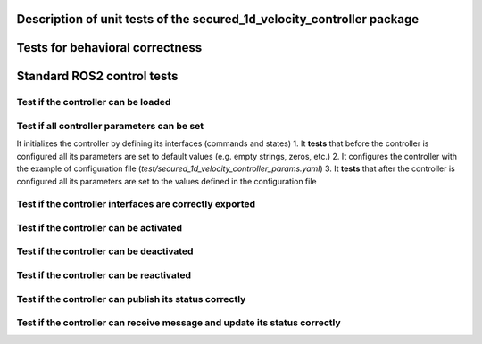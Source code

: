 Description of unit tests of the secured_1d_velocity_controller package
=======================================================================

Tests for behavioral correctness
================================


Standard ROS2 control tests
===========================

Test if the controller can be loaded
-------------------------------------

Test if all controller parameters can be set
---------------------------------------------
It initializes the controller by defining its interfaces (commands and states)
1. It **tests** that before the controller is configured all its parameters are set to default values (e.g. empty strings, zeros, etc.)
2. It configures the controller with the example of configuration file (`test/secured_1d_velocity_controller_params.yaml`)
3. It **tests** that after the controller is configured all its parameters are set to the values defined in the configuration file

Test if the controller interfaces are correctly exported
--------------------------------------------------------

Test if the controller can be activated
----------------------------------------

Test if the controller can be deactivated
------------------------------------------

Test if the controller can be reactivated
------------------------------------------

Test if the controller can publish its status correctly
-------------------------------------------------------

Test if the controller can receive message and update its status correctly
--------------------------------------------------------------------------
